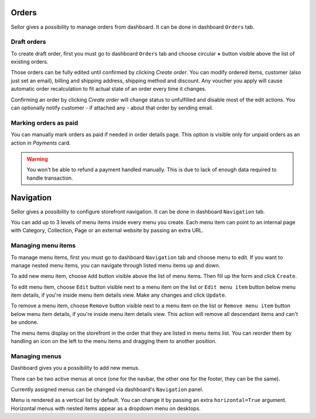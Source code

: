 Orders
======

Sellor gives a possibility to manage orders from dashboard. It can be done in dashboard ``Orders`` tab.


Draft orders
------------

To create draft order, first you must go to dashboard ``Orders`` tab and choose circular **+** button visible above the list of existing orders.

Those orders can be fully edited until confirmed by clicking `Create order`. You can modify ordered items, customer (also just set an email), billing and shipping address, shipping method and discount. Any voucher you apply will cause automatic order recalculation to fit actual state of an order every time it changes.

Confirming an order by clicking `Create order` will change status to unfulfilled and disable most of the edit actions. You can optionally notify customer - if attached any - about that order by sending email.


Marking orders as paid
----------------------

You can manually mark orders as paid if needed in order details page. This option is visible only for unpaid orders as an action in `Payments` card.

.. warning::

  You won't be able to refund a payment handled manually. This is due to lack of enough data required to handle transaction.


Navigation
==========

Sellor gives a possibility to configure storefront navigation. It can be done in dashboard ``Navigation`` tab.

You can add up to 3 levels of menu items inside every menu you create. Each menu item can point to an internal page with Category, Collection, Page or an external website by passing an extra URL.


Managing menu items
-------------------

To manage menu items, first you must go to dashboard ``Navigation`` tab and choose menu to edit. If you want to manage nested menu items, you can navigate through listed menu items up and down.

To add new menu item, choose ``Add`` button visible above the list of menu items. Then fill up the form and click ``Create``.

To edit menu item, choose ``Edit`` button visible next to a menu item on the list or ``Edit menu item`` button below menu item details, if you're inside menu item details view. Make any changes and click ``Update``.

To remove a menu item, choose ``Remove`` button visible next to a menu item on the list or ``Remove menu item`` button below menu item details, if you're inside menu item details view. This action will remove all descendant items and can't be undone.

The menu items display on the storefront in the order that they are listed in menu items list. You can reorder them by handling an icon on the left to the menu items and dragging them to another position.


Managing menus
--------------

Dashboard gives you a possibility to add new menus.

There can be two active menus at once (one for the navbar, the other one for the footer, they can be the same).

Currently assigned menus can be changed via dashboard's ``Navigation`` panel.

Menu is rendered as a vertical list by default. You can change it by passing an extra ``horizontal=True`` argument. Horizontal menus with nested items appear as a dropdown menu on desktops.
